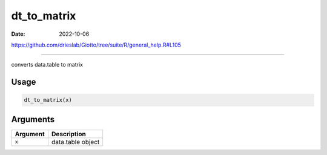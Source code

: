 ============
dt_to_matrix
============

:Date: 2022-10-06

https://github.com/drieslab/Giotto/tree/suite/R/general_help.R#L105

===========

converts data.table to matrix

Usage
=====

.. code:: r

   dt_to_matrix(x)

Arguments
=========

======== =================
Argument Description
======== =================
``x``    data.table object
======== =================
